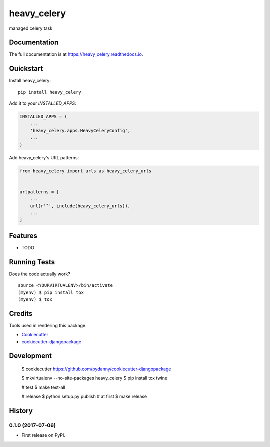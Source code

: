 =============================
heavy_celery
=============================

.. image:: https://badge.fury.io/py/heavy_celery.svg
    :target: https://badge.fury.io/py/heavy_celery

.. image:: https://travis-ci.org/s1s5/heavy_celery.svg?branch=master
    :target: https://travis-ci.org/s1s5/heavy_celery

.. image:: https://codecov.io/gh/s1s5/heavy_celery/branch/master/graph/badge.svg
    :target: https://codecov.io/gh/s1s5/heavy_celery

managed celery task

Documentation
-------------

The full documentation is at https://heavy_celery.readthedocs.io.

Quickstart
----------

Install heavy_celery::

    pip install heavy_celery

Add it to your `INSTALLED_APPS`:

.. code-block:: python

    INSTALLED_APPS = (
        ...
        'heavy_celery.apps.HeavyCeleryConfig',
        ...
    )

Add heavy_celery's URL patterns:

.. code-block:: python

    from heavy_celery import urls as heavy_celery_urls


    urlpatterns = [
        ...
        url(r'^', include(heavy_celery_urls)),
        ...
    ]

Features
--------

* TODO

Running Tests
-------------

Does the code actually work?

::

    source <YOURVIRTUALENV>/bin/activate
    (myenv) $ pip install tox
    (myenv) $ tox

Credits
-------

Tools used in rendering this package:

*  Cookiecutter_
*  `cookiecutter-djangopackage`_

.. _Cookiecutter: https://github.com/audreyr/cookiecutter
.. _`cookiecutter-djangopackage`: https://github.com/pydanny/cookiecutter-djangopackage


Development
-----------

    $ cookiecutter https://github.com/pydanny/cookiecutter-djangopackage

    $ mkvirtualenv --no-site-packages heavy_celery
    $ pip install tox twine

    # test
    $ make test-all

    # release
    $ python setup.py publish  # at first
    $ make release




History
-------

0.1.0 (2017-07-06)
++++++++++++++++++

* First release on PyPI.


